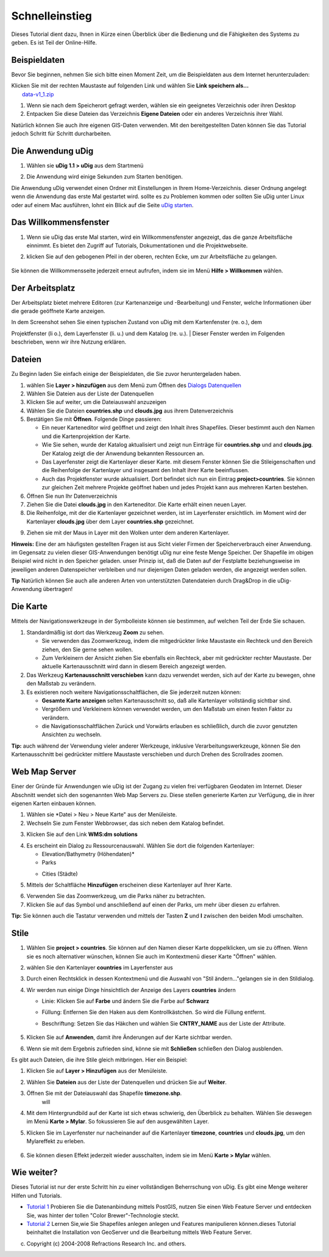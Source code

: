 Schnelleinstieg
===============

Dieses Tutorial dient dazu, Ihnen in Kürze einen Überblick über die Bedienung und die Fähigkeiten
des Systems zu geben. Es ist Teil der Online-Hilfe.

Beispieldaten
-------------

Bevor Sie beginnen, nehmen Sie sich bitte einen Moment Zeit, um die Beispieldaten aus dem Internet
herunterzuladen:

| Klicken Sie mit der rechten Maustaste auf folgenden Link und wählen Sie **Link speichern als...**
|  `data-v1\_1.zip <http://udig.refractions.net/docs/data-v1_1.zip>`__

#. Wenn sie nach dem Speicherort gefragt werden, wählen sie ein geeignetes Verzeichnis oder ihren
   Desktop
#. Entpacken Sie diese Dateien das Verzeichnis **Eigene Dateien** oder ein anderes Verzeichnis ihrer
   Wahl.

Natürlich können Sie auch ihre eigenen GIS-Daten verwenden. Mit den bereitgestellten Daten können
Sie das Tutorial jedoch Schritt für Schritt durcharbeiten.

Die Anwendung uDig
------------------

#. Wählen sie **uDig 1.1 > uDig** aus dem Startmenü
#. Die Anwendung wird einige Sekunden zum Starten benötigen.
    |image0|

Die Anwendung uDig verwendet einen Ordner mit Einstellungen in Ihrem Home-Verzeichnis. dieser
Ordnung angelegt wenn die Anwendung das erste Mal gestartet wird. sollte es zu Problemen kommen oder
sollten Sie uDig unter Linux oder auf einem Mac ausführen, lohnt ein Blick auf die Seite `uDig
starten <http://udig.refractions.net/confluence//display/EN/Running+uDig>`__.

Das Willkommensfenster
----------------------

#. Wenn sie uDig das erste Mal starten, wird ein Willkommensfenster angezeigt, das die ganze
   Arbeitsfläche einnimmt. Es bietet den Zugriff auf Tutorials, Dokumentationen und die
   Projektwebseite.
#. klicken Sie auf den gebogenen Pfeil in der oberen, rechten Ecke, um zur Arbeitsfläche zu
   gelangen.
    |image1|

Sie können die Willkommensseite jederzeit erneut aufrufen, indem sie im Menü **Hilfe > Willkommen**
wählen.

Der Arbeitsplatz
----------------

Der Arbeitsplatz bietet mehrere Editoren (zur Kartenanzeige und -Bearbeitung) und Fenster, welche
Informationen über die gerade geöffnete Karte anzeigen.

|image2|

| In dem Screenshot sehen Sie einen typischen Zustand von uDig mit dem Kartenfenster (re. o.), dem
Projektfenster (li o.), dem Layerfenster (li. u.) und dem Katalog (re. u.).
|  Dieser Fenster werden im Folgenden beschrieben, wenn wir ihre Nutzung erklären.

Dateien
-------

Zu Beginn laden Sie einfach einige der Beispieldaten, die Sie zuvor heruntergeladen haben.

#. wählen Sie **Layer > hinzufügen** aus dem Menü zum Öffnen des `Dialogs
   Datenquellen <http://udig.refractions.net/confluence//display/EN/Add+Data+wizard>`__
#. Wählen Sie Dateien aus der Liste der Datenquellen
#. Klicken Sie auf weiter, um die Dateiauswahl anzuzeigen
#. Wählen Sie die Dateien **countries.shp** und **clouds.jpg** aus ihrem Datenverzeichnis
#. Bestätigen Sie mit **Öffnen**. Folgende Dinge passieren:

   -  Ein neuer Karteneditor wird geöffnet und zeigt den Inhalt ihres Shapefiles. Dieser bestimmt
      auch den Namen und die Kartenprojektion der Karte.
   -  Wie Sie sehen, wurde der Katalog aktualisiert und zeigt nun Einträge für **countries.shp** und
      and **clouds.jpg**. Der Katalog zeigt die der Anwendung bekannten Ressourcen an.
   -  Das Layerfenster zeigt die Kartenlayer dieser Karte. mit diesem Fenster können Sie die
      Stileigenschaften und die Reihenfolge der Kartenlayer und insgesamt den Inhalt ihrer Karte
      beeinflussen.
   -  Auch das Projektfenster wurde aktualisiert. Dort befindet sich nun ein Eintrag
      **project>countries**. Sie können zur gleichen Zeit mehrere Projekte geöffnet haben und jedes
      Projekt kann aus mehreren Karten bestehen.

#. Öffnen Sie nun Ihr Datenverzeichnis
#. Ziehen Sie die Datei **clouds.jpg** in den Karteneditor. Die Karte erhält einen neuen Layer.
#. Die Reihenfolge, mit der die Kartenlayer gezeichnet werden, ist im Layerfenster ersichtlich. im
   Moment wird der Kartenlayer **clouds.jpg** über dem Layer **countries.shp** gezeichnet.
#. Ziehen sie mit der Maus in Layer mit den Wolken unter dem anderen Kartenlayer.
    |image3|

**Hinweis:** Eine der am häufigsten gestellten Fragen ist aus Sicht vieler Firmen der
Speicherverbrauch einer Anwendung. im Gegensatz zu vielen dieser GIS-Anwendungen benötigt uDig nur
eine feste Menge Speicher. Der Shapefile im obigen Beispiel wird nicht in den Speicher geladen.
unser Prinzip ist, daß die Daten auf der Festplatte beziehungsweise im jeweiligen anderen
Datenspeicher verbleiben und nur diejenigen Daten geladen werden, die angezeigt werden sollen.

**Tip** Natürlich können Sie auch alle anderen Arten von unterstützten Datendateien durch Drag&Drop
in die uDig-Anwendung übertragen!

Die Karte
---------

Mittels der Navigationswerkzeuge in der Symbolleiste können sie bestimmen, auf welchen Teil der Erde
Sie schauen.

#. Standardmäßig ist dort das Werkzeug |image4| **Zoom** zu sehen.

   -  Sie verwenden das Zoomwerkzeug, indem die mitgedrückter linke Maustaste ein Rechteck und den
      Bereich ziehen, den Sie gerne sehen wollen.
   -  Zum Verkleinern der Ansicht ziehen Sie ebenfalls ein Rechteck, aber mit gedrückter rechter
      Maustaste. Der aktuelle Kartenausschnitt wird dann in diesem Bereich angezeigt werden.

#. Das Werkzeug |image5| **Kartenausschnitt verschieben** kann dazu verwendet werden, sich auf der
   Karte zu bewegen, ohne den Maßstab zu verändern.
#. Es existieren noch weitere Navigationsschaltflächen, die Sie jederzeit nutzen können:

   -  |image6| **Gesamte Karte anzeigen** selten Kartenausschnitt so, daß alle Kartenlayer
      vollständig sichtbar sind.
   -  |image7| Vergrößern und |image8| Verkleinern können verwendet werden, um den Maßstab um einen
      festen Faktor zu verändern.
   -  die Navigationsschaltflächen Zurück und Vorwärts erlauben es schließlich, durch die zuvor
      genutzten Ansichten zu wechseln.

**Tip:** auch während der Verwendung vieler anderer Werkzeuge, inklusive Verarbeitungswerkzeuge,
können Sie den Kartenausschnitt bei gedrückter mittlere Maustaste verschieben und durch Drehen des
Scrollrades zoomen.

Web Map Server
--------------

Einer der Gründe für Anwendungen wie uDig ist der Zugang zu vielen frei verfügbaren Geodaten im
Internet. Dieser Abschnitt wendet sich den sogenannten Web Map Servers zu. Diese stellen generierte
Karten zur Verfügung, die in ihrer eigenen Karten einbauen können.

#. Wählen sie \*Datei > Neu > Neue Karte" aus der Menüleiste.
#. Wechseln Sie zum Fenster Webbrowser, das sich neben dem Katalog befindet.
#. Klicken Sie auf den Link **WMS:dm solutions**
    |image9|
#. Es erscheint ein Dialog zu Ressourcenauswahl. Wählen Sie dort die folgenden Kartenlayer:

   -  Elevation/Bathymetry (Höhendaten)\*
   -  Parks
   -  Cities (Städte)
       |image10|

#. Mittels der Schaltfläche **Hinzufügen** erscheinen diese Kartenlayer auf Ihrer Karte.
    |image11|
#. Verwenden Sie das |image12| Zoomwerkzeug, um die Parks näher zu betrachten.
#. Klicken Sie auf das Symbol |image13| und anschließend auf einen der Parks, um mehr über diesen zu
   erfahren.

**Tip:** Sie können auch die Tastatur verwenden und mittels der Tasten **Z** und **I** zwischen den
beiden Modi umschalten.

Stile
-----

#. Wählen Sie **project > countries**. Sie können auf den Namen dieser Karte doppelklicken, um sie
   zu öffnen. Wenn sie es noch alternativer wünschen, können Sie auch im Kontextmenü dieser Karte
   "Öffnen" wählen.
#. wählen Sie den Kartenlayer **countries** im Layerfenster aus
#. Durch einen Rechtsklick in dessen Kontextmenü und die Auswahl von "Stil ändern..."gelangen sie in
   den Stildialog.
#. Wir werden nun einige Dinge hinsichtlich der Anzeige des Layers **countries** ändern

   -  Linie: Klicken Sie auf **Farbe** und ändern Sie die Farbe auf **Schwarz**
   -  Füllung: Entfernen Sie den Haken aus dem Kontrollkästchen. So wird die Füllung entfernt.
   -  Beschriftung: Setzen Sie das Häkchen und wählen Sie **CNTRY\_NAME** aus der Liste der
      Attribute.
       |image14|

#. Klicken Sie auf **Anwenden**, damit ihre Änderungen auf der Karte sichtbar werden.
#. Wenn sie mit dem Ergebnis zufrieden sind, könne sie mit **Schließen** schließen den Dialog
   ausblenden.

Es gibt auch Dateien, die ihre Stile gleich mitbringen. Hier ein Beispiel:

#. Klicken Sie auf **Layer > Hinzufügen** aus der Menüleiste.
#. Wählen Sie **Dateien** aus der Liste der Datenquellen und drücken Sie auf **Weiter**.
#. Öffnen Sie mit der Dateiauswahl das Shapefile **timezone.shp**.
    will
#. Mit dem Hintergrundbild auf der Karte ist sich etwas schwierig, den Überblick zu behalten. Wählen
   Sie deswegen im Menü **Karte > Mylar**. So fokussieren Sie auf den ausgewählten Layer.
#. Klicken Sie im Layerfenster nur nacheinander auf die Kartenlayer **timezone**, **countries** und
   **clouds.jpg**, um den Mylareffekt zu erleben.
    |image15|
#. Sie können diesen Effekt jederzeit wieder ausschalten, indem sie im Menü **Karte > Mylar**
   wählen.

Wie weiter?
-----------

Dieses Tutorial ist nur der erste Schritt hin zu einer vollständigen Beherrschung von uDig. Es gibt
eine Menge weiterer Hilfen und Tutorials.

-  `Tutorial 1 <http://udig.refractions.net/confluence//display/EN/Walkthrough+1>`__ Probieren Sie
   die Datenanbindung mittels PostGIS, nutzen Sie einen Web Feature Server und entdecken Sie, was
   hinter der tollen "Color Brewer"-Technologie steckt.
-  `Tutorial 2 <http://udig.refractions.net/confluence//display/EN/Walkthrough+2>`__ Lernen Sie,wie
   Sie Shapefiles anlegen anlegen und Features manipulieren können.dieses Tutorial beinhaltet die
   Installation von GeoServer und die Bearbeitung mittels Web Feature Server.

(c) Copyright (c) 2004-2008 Refractions Research Inc. and others.

.. |image0| image:: /images/schnelleinstieg/splash_de.jpg
.. |image1| image:: download/thumbnails/1277994/Willkommensfenster.jpg
   :target: http://udig.refractions.net/confluence//download/attachments/1277994/Willkommensfenster.jpg
.. |image2| image:: /images/schnelleinstieg/Arbeitsplatz_v1_1.png
.. |image3| image:: /images/schnelleinstieg/QuickstartCountriesMap.jpg
.. |image4| image:: /images/schnelleinstieg/zoom_mode.gif
.. |image5| image:: /images/schnelleinstieg/pan_mode.gif
.. |image6| image:: /images/schnelleinstieg/zoom_extent_co.gif
.. |image7| image:: /images/schnelleinstieg/zoom_in_co.gif
.. |image8| image:: /images/schnelleinstieg/zoom_out_co.gif
.. |image9| image:: /images/schnelleinstieg/WebViewClick.png
.. |image10| image:: /images/schnelleinstieg/AddWMSLayers.png
.. |image11| image:: /images/schnelleinstieg/WMSMap.png
.. |image12| image:: /images/schnelleinstieg/zoom_mode.gif
.. |image13| image:: /images/schnelleinstieg/info_mode.gif
.. |image14| image:: /images/schnelleinstieg/StyleEditor.png
.. |image15| image:: /images/schnelleinstieg/MapMylar.jpg
